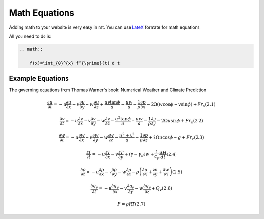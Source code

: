 Math Equations
==================

Adding math to your website is very easy in rst. You can use `LateX <https://www.latex-project.org/>`_ formate for math equations

All you need to do is:

.. code-block:: RST

    .. math::

        f(x)=\int_{0}^{x} f^{\prime}(t) d t




Example Equations
++++++++++++++++++++++++

The governing equations from Thomas Warner's book: Numerical Weather and Climate Prediction


.. math::

    \frac{\partial u}{\partial t}=-u \frac{\partial u}{\partial x}-v \frac{\partial u}{\partial y}-w \frac{\partial u}{\partial z}+\frac{u v \tan \phi}{a}-\frac{u w}{a}-\frac{1}{\rho} \frac{\partial p}{\partial x}-2 \Omega(w \cos \phi-v \sin \phi)+F r_{x}  (2.1)


    \frac{\partial v}{\partial t}=-u \frac{\partial v}{\partial x}-v \frac{\partial v}{\partial y}-w \frac{\partial v}{\partial z}-\frac{u^{2} \tan \phi}{a}-\frac{u w}{a}-\frac{1}{\rho} \frac{\partial p}{\partial y}-2 \Omega u \sin \phi+F r_{y}  (2.2)


    \frac{\partial w}{\partial t}=-u \frac{\partial w}{\partial x}-v \frac{\partial w}{\partial y}-w \frac{\partial w}{\partial z}-\frac{u^{2}+v^{2}}{a}-\frac{1}{\rho} \frac{\partial p}{\partial z}+2 \Omega u \cos \phi-g+F r_{z}  (2.3)


    \frac{\partial T}{\partial t}=-u \frac{\partial T}{\partial x}-v \frac{\partial T}{\partial y}+\left(\gamma-\gamma_{d}\right) w+\frac{1}{c_{p}} \frac{d H}{d t}  (2.4)


    \frac{\partial \rho}{\partial t}=-u \frac{\partial \rho}{\partial x}-v \frac{\partial \rho}{\partial y}-w \frac{\partial \rho}{\partial z}-\rho\left(\frac{\partial u}{\partial x}+\frac{\partial v}{\partial y}+\frac{\partial w}{\partial z}\right)  (2.5)


    \frac{\partial q_{v}}{\partial t}=-u \frac{\partial q_{v}}{\partial x}-v \frac{\partial q_{v}}{\partial y}-w \frac{\partial q_{v}}{\partial z}+Q_{v}  (2.6)


    P=\rho R T  (2.7)